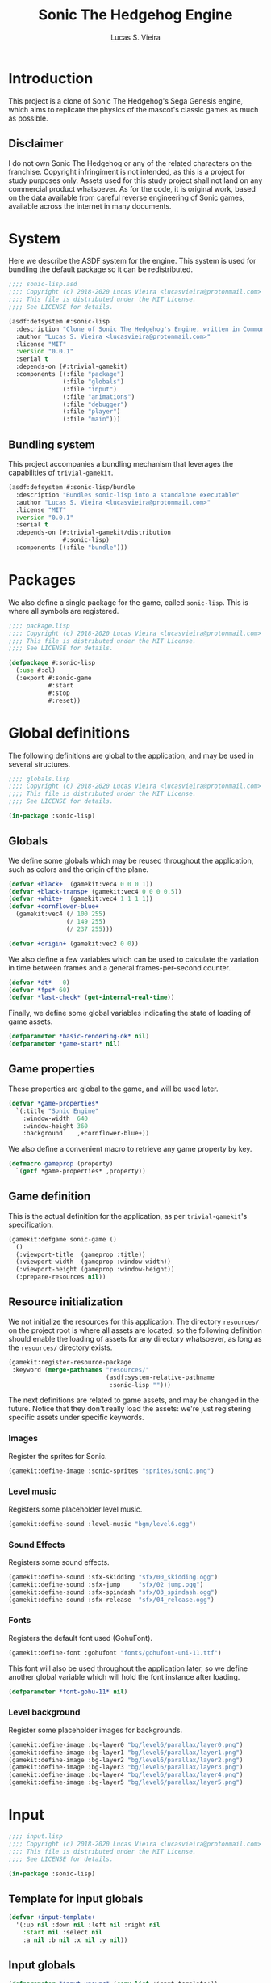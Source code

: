 #+TITLE: Sonic The Hedgehog Engine
#+AUTHOR: Lucas S. Vieira
#+PROPERTY: header-args:lisp
#+STARTUP:  content

:LATEX_PROPERTIES:
# ## Remove colorization of links
#+LATEX_HEADER: \usepackage{color}
#+LATEX_HEADER: \definecolor{blue}{RGB}{41,5,195}
#+LATEX_HEADER: \makeatletter
#+LATEX_HEADER: \hypersetup{
#+LATEX_HEADER:     colorlinks=true,
#+LATEX_HEADER:     linkcolor=black,
#+LATEX_HEADER:     citecolor=black,
#+LATEX_HEADER:     filecolor=black,
#+LATEX_HEADER:     urlcolor=blue,
#+LATEX_HEADER:     bookmarksdepth=4
#+LATEX_HEADER: }
#+LATEX_HEADER: \makeatother
#+BIND: org-latex-hyperref-template ""
:END:

* Introduction

This project is a clone of Sonic The Hedgehog's Sega Genesis engine,
which aims to replicate the physics of the mascot's classic games as
much as possible.

** Disclaimer

I do not  own Sonic The Hedgehog  or any of the  related characters on
the franchise.  Copyright infringiment is  not intended, as this  is a
project for  study purposes  only. Assets used for this study project
shall not land on any commercial  product whatsoever. As for the code,
it is original work, based on  the data available from careful reverse
engineering  of Sonic  games, available  across the  internet in  many
documents.

* COMMENT Acknowledgements



* System
:PROPERTIES:
:header-args:lisp: :tangle sonic-lisp.asd :eval no
:END:

Here we describe the ASDF system for the engine. This system is used
for bundling the default package so it can be redistributed.

#+begin_src lisp
;;;; sonic-lisp.asd
;;;; Copyright (c) 2018-2020 Lucas Vieira <lucasvieira@protonmail.com>
;;;; This file is distributed under the MIT License.
;;;; See LICENSE for details.

(asdf:defsystem #:sonic-lisp
  :description "Clone of Sonic The Hedgehog's Engine, written in Common Lisp"
  :author "Lucas S. Vieira <lucasvieira@protonmail.com>"
  :license "MIT"
  :version "0.0.1"
  :serial t
  :depends-on (#:trivial-gamekit)
  :components ((:file "package")
               (:file "globals")
               (:file "input")
               (:file "animations")
               (:file "debugger")
               (:file "player")
               (:file "main")))
#+end_src

** Bundling system

This project accompanies a bundling mechanism that leverages the
capabilities of =trivial-gamekit=.

#+begin_src lisp
(asdf:defsystem #:sonic-lisp/bundle
  :description "Bundles sonic-lisp into a standalone executable"
  :author "Lucas S. Vieira <lucasvieira@protonmail.com>"
  :license "MIT"
  :version "0.0.1"
  :serial t
  :depends-on (#:trivial-gamekit/distribution
               #:sonic-lisp)
  :components ((:file "bundle")))
#+end_src

* Packages
:PROPERTIES:
:header-args:lisp: :tangle package.lisp
:END:

We also define a single package for the game, called =sonic-lisp=. This
is where all symbols are registered.

#+begin_src lisp
;;;; package.lisp
;;;; Copyright (c) 2018-2020 Lucas Vieira <lucasvieira@protonmail.com>
;;;; This file is distributed under the MIT License.
;;;; See LICENSE for details.

(defpackage #:sonic-lisp
  (:use #:cl)
  (:export #:sonic-game
           #:start
           #:stop
           #:reset))
#+end_src

* Global definitions
:PROPERTIES:
:header-args:lisp: :tangle globals.lisp
:END:

The following definitions are global to the application, and may be
used in several structures.

#+begin_src lisp
;;;; globals.lisp
;;;; Copyright (c) 2018-2020 Lucas Vieira <lucasvieira@protonmail.com>
;;;; This file is distributed under the MIT License.
;;;; See LICENSE for details.

(in-package :sonic-lisp)
#+end_src

** Globals

We define some globals which may be reused throughout the
application, such as colors and the origin of the plane.

#+begin_src lisp
(defvar +black+  (gamekit:vec4 0 0 0 1))
(defvar +black-transp+ (gamekit:vec4 0 0 0 0.5))
(defvar +white+  (gamekit:vec4 1 1 1 1))
(defvar +cornflower-blue+
  (gamekit:vec4 (/ 100 255)
                (/ 149 255)
                (/ 237 255)))

(defvar +origin+ (gamekit:vec2 0 0))
#+end_src

#+RESULTS:
: +ORIGIN+

We also define a few variables which can be used to calculate the
variation in time between frames and a general frames-per-second
counter.

#+begin_src lisp
(defvar *dt*   0)
(defvar *fps* 60)
(defvar *last-check* (get-internal-real-time))
#+end_src

#+RESULTS:
: *LAST-CHECK*

Finally, we define some global variables indicating the state of
loading of game assets.

#+begin_src lisp
(defparameter *basic-rendering-ok* nil)
(defparameter *game-start* nil)
#+end_src

#+RESULTS:
: *GAME-START*

** Game properties

These properties are global to the game, and will be used later.

#+begin_src lisp
(defvar *game-properties*
  `(:title "Sonic Engine"
    :window-width  640
    :window-height 360
    :background    ,+cornflower-blue+))
#+end_src

#+RESULTS:
: *GAME-PROPERTIES*

We also define a convenient macro to retrieve any game property by
key.

#+begin_src lisp
(defmacro gameprop (property)
  `(getf *game-properties* ,property))
#+end_src

#+RESULTS:
: GAMEPROP

** Game definition

This is the actual definition for the application, as per
=trivial-gamekit='s specification.

#+begin_src lisp
(gamekit:defgame sonic-game ()
  ()
  (:viewport-title  (gameprop :title))
  (:viewport-width  (gameprop :window-width))
  (:viewport-height (gameprop :window-height))
  (:prepare-resources nil))
#+end_src

#+RESULTS:
: #<STANDARD-METHOD TRIVIAL-GAMEKIT::CONFIGURE-GAME (SONIC-GAME) {10073F8B93}>

** Resource initialization

We not  initialize the resources  for this application.  The directory
=resources/= on the project root is where all assets are located, so the
following  definition should  enable  the loading  of  assets for  any
directory whatsoever, as long as the =resources/= directory exists.

#+begin_src lisp :results silent
(gamekit:register-resource-package
 :keyword (merge-pathnames "resources/"
                           (asdf:system-relative-pathname
                            :sonic-lisp "")))
#+end_src

The next definitions are related to game assets, and may be changed in
the future. Notice that they don't really load the assets: we're just
registering specific assets under specific keywords.

*** Images

Register the sprites for Sonic.

#+begin_src lisp
(gamekit:define-image :sonic-sprites "sprites/sonic.png")
#+end_src

#+RESULTS:
: NIL

*** Level music

Registers some placeholder level music.

#+begin_src lisp
(gamekit:define-sound :level-music "bgm/level6.ogg")
#+end_src

#+RESULTS:
: NIL

*** Sound Effects

Registers some sound effects.

#+begin_src lisp
(gamekit:define-sound :sfx-skidding "sfx/00_skidding.ogg")
(gamekit:define-sound :sfx-jump     "sfx/02_jump.ogg")
(gamekit:define-sound :sfx-spindash "sfx/03_spindash.ogg")
(gamekit:define-sound :sfx-release  "sfx/04_release.ogg")
#+end_src

#+RESULTS:
: NIL

*** Fonts

Registers the default font used (GohuFont).

#+begin_src lisp
(gamekit:define-font :gohufont "fonts/gohufont-uni-11.ttf")
#+end_src

#+RESULTS:
: NIL

This font will also be used throughout the application later, so we
define another global variable which will hold the font instance after
loading.

#+begin_src lisp
(defparameter *font-gohu-11* nil)
#+end_src

#+RESULTS:
: *FONT-GOHU-11*

*** Level background

Register some placeholder images for backgrounds.

#+begin_src lisp
(gamekit:define-image :bg-layer0 "bg/level6/parallax/layer0.png")
(gamekit:define-image :bg-layer1 "bg/level6/parallax/layer1.png")
(gamekit:define-image :bg-layer2 "bg/level6/parallax/layer2.png")
(gamekit:define-image :bg-layer3 "bg/level6/parallax/layer3.png")
(gamekit:define-image :bg-layer4 "bg/level6/parallax/layer4.png")
(gamekit:define-image :bg-layer5 "bg/level6/parallax/layer5.png")
#+end_src

#+RESULTS:
: NIL

* Input
:PROPERTIES:
:header-args:lisp: :tangle input.lisp
:END:

#+begin_src lisp
;;;; input.lisp
;;;; Copyright (c) 2018-2020 Lucas Vieira <lucasvieira@protonmail.com>
;;;; This file is distributed under the MIT License.
;;;; See LICENSE for details.

(in-package :sonic-lisp)
#+end_src

** Template for input globals

#+begin_src lisp
(defvar +input-template+
  '(:up nil :down nil :left nil :right nil
    :start nil :select nil
    :a nil :b nil :x nil :y nil))
#+end_src

#+RESULTS:
: +INPUT-TEMPLATE+

** Input globals

#+begin_src lisp
(defparameter *input-unsync* (copy-list +input-template+))
(defparameter *input-sync*   (copy-list +input-template+))
(defparameter *input-old*    (copy-list +input-template+))
#+end_src

#+RESULTS:
: *INPUT-OLD*

** Predicates

#+begin_src lisp
(defun pressing-p (key)
  (getf *input-sync* key))
#+end_src

#+RESULTS:
: PRESSING-P

#+begin_src lisp
(defun pressed-p (key)
  (and (getf *input-sync* key)
       (not (getf *input-old* key))))
#+end_src

#+RESULTS:
: PRESSED-P

** Input update

#+begin_src lisp
(defun update-input ()
  (setf *input-old*  (copy-list *input-sync*)
        ,*input-sync* (copy-list *input-unsync*)))
#+end_src

#+RESULTS:
: UPDATE-INPUT

** Button bindings

#+begin_src lisp
(defmacro make-button-bindings (alist)
  `(progn
     ,@(loop for (button key) in alist
          collect `(gamekit:bind-button
                    ,key :pressed
                    (lambda ()
                      (setf (getf *input-unsync* ,button) t)))
          collect `(gamekit:bind-button
                    ,key :released
                    (lambda ()
                      (setf (getf *input-unsync* ,button) nil))))))
#+end_src

#+RESULTS:
: MAKE-BUTTON-BINDINGS

*** Default bindings

#+begin_src lisp
(defun make-default-bindings ()
  (make-button-bindings
   ((:up :up) (:down :down) (:left :left) (:right :right)
    (:start :enter) (:select :backspace)
    (:a :s) (:b :d) (:x :a) (:y :w))))
#+end_src

#+RESULTS:
: MAKE-DEFAULT-BINDINGS

* Animations
:PROPERTIES:
:header-args:lisp: :tangle animations.lisp
:END:

#+begin_src lisp
;;;; animations.lisp
;;;; Copyright (c) 2018-2020 Lucas Vieira <lucasvieira@protonmail.com>
;;;; This file is distributed under the MIT License.
;;;; See LICENSE for details.

(in-package :sonic-lisp)
#+end_src

** Animation properties

#+begin_src lisp
(defstruct animation-props
  keyframes
  (time-per-frame 0.16 :type single-float)
  (loopback nil))
#+end_src

#+RESULTS:
: ANIMATION-PROPS

** Animator

#+begin_src lisp
(defclass animator ()
  ((%atlas      :initarg  :atlas
                :reader   atlas)
   (%atlas-size :initarg  :atlas-size
                :reader   atlas-size
                :initform (gamekit:vec2 360 360))
   (%fpl        :initarg  :frames-per-line
                :reader   frames-per-line
                :initform 6)
   (%curr-anim  :accessor anim-name
                :initform nil)
   (%anim-timer :accessor anim-timer
                :initform 0)
   (%frame      :accessor frame
                :initform 0)
   (%anims      :initarg :animations
                :accessor animations
                :initform nil)))
#+end_src

#+RESULTS:
: #<STANDARD-CLASS SONIC-LISP::ANIMATOR>

#+begin_src lisp
(defgeneric (setf animation) (animation-name animator))
(defgeneric register-animation
    (animator &key name keyframes time-per-frame loopback-index))
(defgeneric update-animation (animator dt))
(defgeneric draw-animation (animator position))
#+end_src

#+RESULTS:
: #<STANDARD-GENERIC-FUNCTION SONIC-LISP::DRAW-ANIMATION (0)>

*** Animation setter

#+begin_src lisp
(defmethod (setf animation) (animation-name (animator animator))
  ;; Only set to a registered animation
  (when (or (eq animation-name :keep)
            (and (animations animator)
                 (gethash animation-name (animations animator))))
    ;; Reset animation data only when not attributing to
    ;; same animation
    (unless (or (eql animation-name (anim-name animator))
                (eq animation-name :keep))
      (setf (frame animator)      0
            (anim-timer animator) 0
            (anim-name animator) animation-name))))
#+end_src

#+RESULTS:
: #<STANDARD-METHOD (COMMON-LISP:SETF SONIC-LISP::ANIMATION) (T ANIMATOR) {1006612DD3}>

*** Animation registry

#+begin_src lisp
(defmethod register-animation ((animator animator)
                               &key
                                 name
                                 keyframes
                                 (time-per-frame 0.16)
                                 (loopback-index 0))
  (let ((keyframes (make-array (length keyframes)
                               :initial-contents keyframes)))
    ;; Initialize animations table if not initialized
    (unless (animations animator)
      (setf (animations animator) (make-hash-table)))
    (setf (gethash name (animations animator))
          (make-animation-props
           :keyframes keyframes
           :time-per-frame time-per-frame
           :loopback loopback-index))))
#+end_src

#+RESULTS:
: #<STANDARD-METHOD SONIC-LISP::REGISTER-ANIMATION (ANIMATOR) {1007446763}>

*** Animation updating

#+begin_src lisp
(defmethod update-animation ((animator animator) dt)
  (let ((props (gethash (anim-name animator)
                        (animations animator)))
        (tpf nil))
    (when props
      (incf (anim-timer animator) dt)
      ;; If we surpassed the frame duration for the
      ;; animation, calculate the amount of frames
      ;; to skip and then wrap the timer around.
      (setf tpf (animation-props-time-per-frame props))
      (when (>= (anim-timer animator)
                (animation-props-time-per-frame props))
        (let ((frames-skipped
               (floor (/ (anim-timer animator) tpf)))
              (num-frames
               (length (animation-props-keyframes props))))
          ;; Restore timer
          (setf (anim-timer animator)
                (rem (anim-timer animator) tpf))
          ;; Increment current frame
          (incf (frame animator) frames-skipped)
          ;; If beyond last frame, wrap around
          (when (>= (frame animator) num-frames)
            ;; We need to determine at what frame should we
            ;; stop; take the loopback frame into account
            ;; and consider only the [loopback, last-frame]
            ;; range for another remainder operation.
            (let* ((loopback-frame
                      (animation-props-loopback props))
                   (loopback-range (- num-frames loopback-frame)))
              (setf (frame animator)
                    (+ loopback-frame (rem (frame animator)
                                           loopback-range))))))))))
#+end_src

#+RESULTS:
: #<STANDARD-METHOD SONIC-LISP::UPDATE-ANIMATION (ANIMATOR T) {100387F373}>

*** Animation rendering

#+begin_src lisp
(defmethod draw-animation ((animator animator) (pos gamekit:vec2))
  (let ((props
         (gethash (anim-name animator) (animations animator))))
    (when props
      ;; Take the index of the frame on the keyfranes, then
      ;; convert it to a proper X and Y position on the texture
      ;; atlas
      (let* ((frame
              (aref (animation-props-keyframes props)
                    (frame animator)))
             (frame-x-index
              (rem frame (frames-per-line animator)))
             (frame-y-index
              (floor (/ frame (frames-per-line animator))))
             (frame-size
              (/ (gamekit:x (atlas-size animator))
                 (frames-per-line animator))))
        (gamekit:draw-image
         ;; Position on matrix
         pos
         ;; Pass on animation atlas
         (atlas animator)
         ;; Position on atlas
         :origin
         (gamekit:vec2
          (* frame-x-index frame-size)
          (- (- (gamekit:y (atlas-size animator))
                frame-size)
             (* frame-y-index frame-size)))
         ;; Size of frame square
         :width frame-size
         :height frame-size)))))
#+end_src

#+RESULTS:
: #<STANDARD-METHOD SONIC-LISP::DRAW-ANIMATION (ANIMATOR BODGE-MATH:VEC2) {1002985813}>

* Debugger
:PROPERTIES:
:header-args:lisp: :tangle debugger.lisp
:END:

#+begin_src lisp
;;;; debugger.lisp
;;;; Copyright (c) 2018-2020 Lucas Vieira <lucasvieira@protonmail.com>
;;;; This file is distributed under the MIT License.
;;;; See LICENSE for details.

(in-package :sonic-lisp)
#+end_src

** Drawing text

#+begin_src lisp
(defmacro debug-text-draw (string position)
  `(gamekit:draw-text ,string ,position
                      :fill-color +white+
                      :font *font-gohu-11*))
#+end_src

#+RESULTS:
: DEBUG-TEXT-DRAW

** Rendering a debug panel

#+begin_src lisp
(defmacro with-debug-panel (&body fields)
  `(gamekit:with-pushed-canvas ()
     (gamekit:translate-canvas 10 340)
     ;; Panel background
     (gamekit:draw-rect
      (gamekit:vec2 -10 ,(* -10 (length fields)))
      (gameprop :window-width)
      ,(+ (* 10 (length fields)) 20)
      :fill-paint +black-transp+
      :stroke-paint +black-transp+)
     ;; Text fields
     ,@(let ((curr-y 0))
         (loop for field in fields
            collect
              `(debug-text-draw
                (format nil ,(first field)
                        ,@(rest field))
                (gamekit:vec2 0 ,curr-y))
            do (decf curr-y 10)))))
#+end_src

#+RESULTS:
: WITH-DEBUG-PANEL

* Player
:PROPERTIES:
:header-args:lisp: :tangle player.lisp
:END:

#+begin_src lisp
;;;; player.lisp
;;;; Copyright (c) 2018-2020 Lucas Vieira <lucasvieira@protonmail.com>
;;;; This file is distributed under the MIT License.
;;;; See LICENSE for details.

(in-package :sonic-lisp)
#+end_src

** State values

#+begin_src lisp
(defparameter *player-general-vals*
  '((:normal     . (:gravity      0.21875
                    :accel        0.046875
                    :air-accel    0.09375
                    :friction     0.046875
                    :decel        0.5
                    :max-x-spd    12.0
                    :top-x-spd    6.0
                    :jump-str     6.5
                    :min-jump     4.0
                    :air-drag     0.96875
                    :drag-min-x   0.0125
                    :drag-min-y   4.0
                    :slope-factor 0.125
                    :roll-frict   0.0234375
                    :roll-decel   0.125
                    :roll-top-x   16.0
                    :roll-min-x   1.03125
                    :unroll-min-x 0.046875))
    (:super      . ())
    (:speedshoes . ())))
#+end_src

#+RESULTS:
: *PLAYER-GENERAL-VALS*

*** Values for current state

#+begin_src lisp
(defparameter *cur-state-vals*
  (rest (assoc :normal *player-general-vals*)))
#+end_src

#+RESULTS:
: *CUR-STATE-VALS*

*** Retrieving state values from current state

#+begin_src lisp
(defmacro get-state-val (key)
  `(getf *cur-state-vals* ,key))
#+end_src

#+RESULTS:
: GET-STATE-VAL

** Player class

#+begin_src lisp
(defclass player ()
  ((%anim :initarg  :animator
          :accessor animator
          :initform nil)
   (%pos  :initarg  :position
          :accessor player-pos
          :initform (gamekit:vec2 0 0))
   (%dir  :accessor direction
          :initform 1)
   (%gspd :accessor player-gspd
          :initform 0)
   (%spd  :initarg  :speed
          :accessor player-spd
          :initform (gamekit:vec2 0 0))
   (%ang  :accessor player-angle
          :initform 0)
   (%sta  :accessor state
          :initform :none)
   (%grnd :accessor ground
          :initform t)))
#+end_src

#+RESULTS:
: #<STANDARD-CLASS SONIC-LISP::PLAYER>

#+begin_src lisp
(defgeneric update-player-anim (player dt))
(defgeneric update-player-action (player dt))
(defgeneric update-player-movement (player dt))
(defgeneric update-player-position (player dt))
(defgeneric draw-player (player))
#+end_src

#+RESULTS:
: #<STANDARD-GENERIC-FUNCTION SONIC-LISP::DRAW-PLAYER (0)>

** Player methods

*** Rendering & Animation

#+begin_src lisp
(defmethod update-player-anim ((player player) dt)
  (update-animation (animator player) dt)
  ;; Change animations accordingly
  (let ((xspd (abs (gamekit:x (player-spd player)))))
    (setf (animation (animator player))
          (if (ground player)
              ;; Case: on ground
              (case (state player)
                (:none (cond ((= xspd 0)    :idle)
                             ((< xspd 5.9)  :walk)
                             ((< xspd 9.95) :run)
                             (t :super-run)))
                (:look-up  :look-up)
                (:crouch   :crouch)
                (:skid     :skid)
                (:spindash :roll) ; wip
                (:roll     :roll)
                (otherwise :keep))
              ;; Case: on air
              (case (state player)
                ((:jump :roll) :roll)
                (otherwise :keep))))))
#+end_src

#+RESULTS:
: #<STANDARD-METHOD SONIC-LISP::UPDATE-PLAYER-ANIM (PLAYER T) {10084431F3}>

#+begin_src lisp
(defmethod draw-player ((player player))
  (gamekit:with-pushed-canvas ()
    ;; Position
    (gamekit:translate-canvas
     (gamekit:x (player-pos player))
     (gamekit:y (player-pos player)))
    (gamekit:with-pushed-canvas ()
      ;; Direction
      (gamekit:scale-canvas (direction player) 1)
      ;; Animation frame
      (draw-animation (animator player)
                      ;; Hotspot
                      (gamekit:vec2 -30 -30)))))
#+end_src

#+RESULTS:
: #<STANDARD-METHOD SONIC-LISP::DRAW-PLAYER (PLAYER) {1001B6F663}>

*** Actions

#+TODO: Never compare for xsp = 0! Change that for a predicate stopped-p.

#+begin_src lisp
(defgeneric update-player-ground-action (player dt))
(defgeneric update-player-air-action (player dt))
#+end_src

#+RESULTS:
: #<STANDARD-GENERIC-FUNCTION SONIC-LISP::UPDATE-PLAYER-AIR-ACTION (0)>

#+begin_src lisp
(defmethod update-player-ground-action ((player player) dt)
  (let ((xsp (gamekit:x (player-spd player)))
        (ysp (gamekit:y (player-spd player)))
        (state (state player)))
    (declare (ignore ysp))
    (cond
      ;; Crouch down, look up
      ((and (eq state :none)
            (= xsp 0)
            (or (pressing-p :down)
                (pressing-p :up)))
       (setf (state player)
             (cond ((pressing-p :down) :crouch)
                   ((pressing-p :up) :look-up)
                   (t state))))
      ;; Reset crouch down/look up
      ((and (member state '(:crouch :look-up))
            (not (pressing-p :up))
            (not (pressing-p :down)))
       (setf (state player) :none))
      ;; Jump
      ((and (not (member state '(:crouch :spindash)))
            (pressed-p :a))
       (gamekit:play-sound :sfx-jump)
       (incf (gamekit:y (player-spd player))
             (get-state-val :jump-str))
       (setf (ground player) nil
             (state player)  :jump))
      ;; Skidding
      ((and (eq state :none)
            (or (and (> xsp (get-state-val :decel))
                     (pressing-p :left))
                (and (< xsp (- (get-state-val :decel)))
                     (pressing-p :right))))
       (setf (state player) :skid)
       ;; Sound effect only if at greater speeds
       (unless (<= (abs xsp) 3.0)
         (gamekit:play-sound :sfx-skidding)))
      ;; Skidding cancel when stopped skidding or
      ;; when changing directions
      ((and (eq state :skid)
            (or (and (not (pressing-p :left))
                     (not (pressing-p :right)))
                (= xsp 0)))
       (setf (state player) :none))
      ;; Spindash
      ((and (eq state :crouch)
            (pressed-p :a))
       (gamekit:play-sound :sfx-spindash)
       (setf (state player) :spindash))
      ;; Spindash release
      ;; TODO: Add revolutions!
      ((and (eq state :spindash)
            (not (pressing-p :down)))
       (gamekit:play-sound :sfx-release)
       (setf (state player)
             :roll
             (gamekit:x (player-spd player))
             (* 8 (direction player)))) ; wip. Missing rev
      ;; Uncurl
      ((and (eq state :roll)
            (< (abs xsp)
               (get-state-val :unroll-min-x)))
       (setf (state player) :none
             (gamekit:x (player-spd player)) 0)))))
#+end_src

#+RESULTS:
: #<STANDARD-METHOD SONIC-LISP::UPDATE-PLAYER-GROUND-ACTION (PLAYER T) {10044BCED3}>

#+begin_src lisp
(defmethod update-player-air-action ((player player) dt)
  (let ((xsp (gamekit:x (player-spd player)))
        (ysp (gamekit:y (player-spd player)))
        (state (state player)))
    (declare (ignore xsp))
    (cond
      ;; Short jump
      ((and (eq state :jump)
            (not (pressing-p :a))
            (> ysp (get-state-val :min-jump)))
       (setf (gamekit:y (player-spd player))
             (get-state-val :min-jump))))))
#+end_src


#+begin_src lisp
(defmethod update-player-action ((player player) dt)
  (if (ground player)
      (update-player-ground-action player dt)
      (update-player-air-action player dt)))
#+end_src

#+RESULTS:
: #<STANDARD-METHOD SONIC-LISP::UPDATE-PLAYER-ACTION (PLAYER T) {100828BDB3}>

*** Movement

#+begin_src lisp
(defmethod update-player-movement ((player player) dt)
  (let ((xsp (gamekit:x (player-spd player)))
        (ysp (gamekit:y (player-spd player)))
        (groundp (ground player))
        (state (state player)))
    ;; Acceleration
    (unless (member state '(:look-up  :crouch
                            :spindash :skid))
      (when (or (pressing-p :left)
                (pressing-p :right))
        (setf (direction player)
              (if (pressing-p :left) -1 1))
        (incf (gamekit:x (player-spd player))
              (* (get-state-val :accel) 90.0 dt
                 (direction player)))))
    ;; Deceleration
    (when (or (and groundp
                   (not (or (pressing-p :left)
                            (pressing-p :right))))
              ;; Also apply when skidding
              (eq state :skid))
      ;; Deceleration is stronger for skidding.
      ;; We also pre-calculate according to the direction
      ;; we're moving to (may not be the one we're facing)
      (let* ((decel-factor (if (eq state :skid) 60 10))
             (decel-val (* (if (> xsp 0) -1 1)
                           (get-state-val :decel)
                           decel-factor
                           dt)))
        (setf (gamekit:x (player-spd player))
              ;; Instead of crossing the 0.0 middle mark,
              ;; perform a full stop
              (if (<= (abs xsp) (get-state-val :decel))
                  0.0
                  (+ xsp decel-val)))))
    ;; Gravity
    (unless groundp
      (setf (gamekit:y (player-spd player))
            (- ysp (* (get-state-val :gravity)
                      60
                      dt))))))
#+end_src

#+RESULTS:
: #<STANDARD-METHOD SONIC-LISP::UPDATE-PLAYER-MOVEMENT (PLAYER T) {100229AAD3}>

*** Position

#+TODO: Add support for ground speed

#+begin_src lisp
(defmethod update-player-position ((player player) dt)
  (declare (ignore dt))
  ;; Apply deltas
  (incf (gamekit:x (player-pos player))
        (gamekit:x (player-spd player)))
  (incf (gamekit:y (player-pos player))
        (gamekit:y (player-spd player))))
#+end_src

#+RESULTS:
: #<STANDARD-METHOD SONIC-LISP::UPDATE-PLAYER-POSITION (PLAYER T) {10058BACE3}>

*** General update method

#+begin_src lisp
(defmethod update-player ((player player) dt)
  (update-player-anim     player dt)
  (update-player-action   player dt)
  (update-player-movement player dt)
  (update-player-position player dt))
#+end_src

#+RESULTS:
: #<STANDARD-METHOD SONIC-LISP::UPDATE-PLAYER (PLAYER T) {100757F6B3}>

** Player instantiation

#+begin_src lisp
(defun create-player (&optional (where (gamekit:vec2 0 0)))
  (let ((player
         (make-instance 'player :position where)))
    ;; Initialize animator and animations for Sonic.
    ;; Needs changing later.
    (setf (animator player)
          (make-instance 'animator :atlas :sonic-sprites))
    ;; Register default animations
    (mapcar (lambda (prop)
              (let ((loopback (or (fourth prop) 0))
                    (tpf (or (third prop) 0.16)))
                (register-animation (animator player)
                                    :name (first prop)
                                    :keyframes (second prop)
                                    :time-per-frame tpf
                                    :loopback-index loopback)))
            '((:idle    (0 0 0 0 0 0 0 0 0 0 1 2 3 3 4 4) 0.24 12)
              (:walk    (5 6 7 8 9 10) 0.12)
              (:run     (11 12 13 14) 0.12)
              (:roll    (15 16 17 18 19 20 21 22) 0.12)
              (:skid    (23))
              (:super-run (24 25 26 27) 0.08)
              (:push    (28 29 30 31) 0.48)
              (:crouch  (32))
              (:look-up (33))
              (:death   (34))))
    ;; Set defaults
    (setf (animation (animator player)) :idle)
    player))
#+end_src

#+RESULTS:
: CREATE-PLAYER

* Main file
:PROPERTIES:
:header-args:lisp: :tangle main.lisp
:END:

#+begin_src lisp
;;;; main.lisp
;;;; Copyright (c) 2018-2020 Lucas Vieira <lucasvieira@protonmail.com>
;;;; This file is distributed under the MIT License.
;;;; See LICENSE for details.

(in-package :sonic-lisp)
#+end_src

** Test variables

#+begin_src lisp
(defparameter *player*
  (create-player (gamekit:vec2 100 100)))
#+end_src

#+RESULTS:
: *PLAYER*

** Post-initialization

#+begin_src lisp
(defmethod gamekit:post-initialize ((app sonic-game))
  ;; Resource acquisition
  (gamekit:prepare-resources :gohufont) ; first and foremost
  (gamekit:prepare-resources
   :sonic-sprites
   :level-music
   :sfx-skidding
   :sfx-jump
   :sfx-spindash
   :sfx-release
   :bg-layer0 :bg-layer1 :bg-layer2
   :bg-layer3 :bg-layer4 :bg-layer5)
  (make-default-bindings))
#+end_src

#+RESULTS:
: #<STANDARD-METHOD TRIVIAL-GAMEKIT:POST-INITIALIZE (SONIC-GAME) {100255CCE3}>

#+begin_src lisp
(defmethod gamekit:notice-resources ((app sonic-game) &rest resource-names)
  (if (member :gohufont resource-names)
      (progn
        (setf *basic-rendering-ok* t)
        (setf *font-gohu-11* (gamekit:make-font :gohufont 11)))
      (progn
        (gamekit:play-sound :level-music :looped-p t)
        (setf *game-start* t))))
#+end_src

#+RESULTS:
: #<STANDARD-METHOD TRIVIAL-GAMEKIT:NOTICE-RESOURCES (SONIC-GAME) {1003BE8393}>

** Updating

#+begin_src lisp
(defun update-delta-time ()
  (let ((current-time (get-internal-real-time)))
    (setf *dt* (/ (- current-time *last-check*)
                  internal-time-units-per-second)
          ,*last-check* current-time
          ,*fps* (+ (* *fps* 0.99)
                   (if (= *dt* 0)
                       0
                       (* (/ 1 *dt*)
                          (- 1.0 0.99)))))))
#+end_src

#+RESULTS:
: UPDATE-DELTA-TIME

#+begin_src lisp
(defmethod gamekit:act ((app sonic-game))
  (when *game-start*
    (update-delta-time)
    (update-input)
    (update-player *player* *dt*)))
#+end_src

#+RESULTS:
: #<STANDARD-METHOD TRIVIAL-GAMEKIT:ACT (SONIC-GAME) {10034F5743}>

** Rendering

#+begin_src lisp
(defun draw-debug-panel ()
  (with-debug-panel
    ("pos >> (~5$, ~5$)"
     (gamekit:x (player-pos *player*))
     (gamekit:y (player-pos *player*)))
    ("spd >> (~5$, ~5$)"
     (gamekit:x (player-spd *player*))
     (gamekit:y (player-spd *player*)))
    ("fps >> ~5$" *fps*)
    ("sta >> ~a" (state *player*))
    ("ani >> ~a" (anim-name (animator *player*)))
    ("inp >> (~{~a ~})"
     (loop for (btn sta) on *input-sync*
        by #'cddr
        while (keywordp btn)
        collect (if (not sta)
                    #\Space
                    (case btn
                      (:up     #\↑)
                      (:down   #\↓)
                      (:left   #\←)
                      (:right  #\→)
                      (:start  #\S)
                      (:select #\s)
                      (:a      #\A)
                      (:b      #\B)
                      (:x      #\X)
                      (:y      #\Y)))))))
#+end_src

#+RESULTS:
: DRAW-DEBUG-PANEL

#+begin_src lisp
(defmethod gamekit:draw ((app sonic-game))
  ;; Prototype loading screen
  (when (and *basic-rendering-ok*
         (not *game-start*))
    (gamekit:with-pushed-canvas ()
      (gamekit:draw-rect (gamekit:vec2 0 0)
                         (gameprop :window-width)
                         (gameprop :window-height)
                         :fill-paint +black+
                         :stroke-paint +black+))
    (gamekit:with-pushed-canvas ()
      (gamekit:translate-canvas
       (- (/ (gameprop :window-width) 2) 50)
       (- (/ (gameprop :window-height) 2) 5))
      (gamekit:draw-text "Now Loading"
                         (gamekit:vec2 0 0)
                         :fill-color +white+
                         :font *font-gohu-11*)))
  ;; Game rendering
  (when *game-start*
    (gamekit:with-pushed-canvas ()
      (mapcar (lambda (img)
                (gamekit:draw-image +origin+ img))
              '(:bg-layer0 :bg-layer1 :bg-layer2
                :bg-layer3 :bg-layer4 :bg-layer5))
      (draw-debug-panel)
      (draw-player *player*))))
#+end_src

#+RESULTS:
: #<STANDARD-METHOD CL-BODGE.APPKIT:DRAW (SONIC-GAME) {10048150E3}>

** Entry point

#+begin_src lisp
(defun start ()
  (gamekit:start 'sonic-game))

(defun reset ()
  (setf (player-pos *player*) (gamekit:vec2 100 100)
        (state *player*)      :none
        (player-spd *player*) (gamekit:vec2 0 0)
        (ground *player*)     t))

(defun stop ()
  (gamekit:stop)
  (reset)
  (setf *game-start*         nil
        ,*basic-rendering-ok* nil))
#+end_src

#+RESULTS:
: STOP

** Pre-destruction

#+begin_src lisp
(defmethod gamekit:pre-destroy ((app sonic-game))
  (reset)
  (setf *game-start*         nil
        ,*basic-rendering-ok* nil))
#+end_src

#+RESULTS:
: #<STANDARD-METHOD TRIVIAL-GAMEKIT:PRE-DESTROY (SONIC-GAME) {10038CA1C3}>

** Test-run scripts

#+NAME: start_game
#+begin_src lisp :tangle no :results silent
(start)
#+end_src

#+NAME: stop_game
#+begin_src lisp :tangle no :results silent
(stop)
#+end_src

#+NAME: reset_game
#+begin_src lisp :tangle no :results silent
(reset)
#+end_src

* Bundling
:PROPERTIES:
:header-args:lisp: :tangle bundle.lisp
:END:

#+begin_src lisp
;;;; bundle.lisp
;;;; Copyright (c) 2018-2020 Lucas Vieira <lucasvieira@protonmail.com>
;;;; This file is distributed under the MIT License.
;;;; See LICENSE for details.

(defpackage #:sonic-lisp.bundle
  (:use #:cl)
  (:export #:deliver))

(in-package :sonic-lisp.bundle)

(defun deliver ()
  (gamekit.distribution:deliver :sonic-lisp
                                'sonic-lisp:sonic-game))
#+end_src

